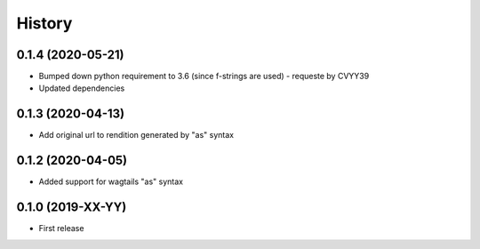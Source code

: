 .. :changelog:

History
-------
0.1.4 (2020-05-21)
++++++++++++++++++

* Bumped down python requirement to 3.6 (since f-strings are used) - requeste by CVYY39
* Updated dependencies

0.1.3 (2020-04-13)
++++++++++++++++++

* Add original url to rendition generated by "as" syntax

0.1.2 (2020-04-05)
++++++++++++++++++

* Added support for wagtails "as" syntax

0.1.0 (2019-XX-YY)
++++++++++++++++++

* First release

